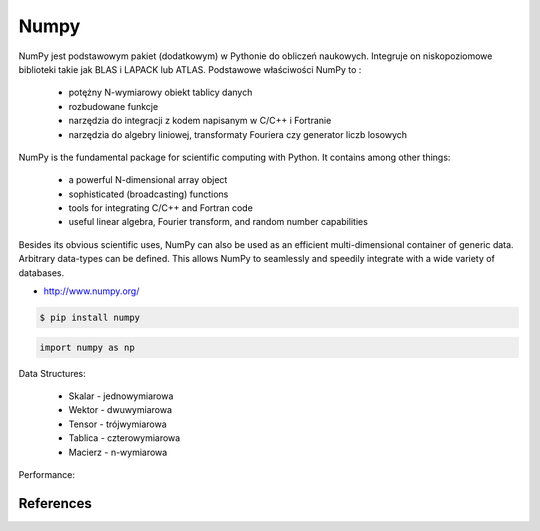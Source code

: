 *****
Numpy
*****

NumPy jest podstawowym pakiet (dodatkowym) w Pythonie do obliczeń naukowych. Integruje on niskopoziomowe biblioteki takie jak BLAS i LAPACK lub ATLAS. Podstawowe właściwości NumPy to :

    - potężny N-wymiarowy obiekt tablicy danych
    - rozbudowane funkcje
    - narzędzia do integracji z kodem napisanym w C/C++ i Fortranie
    - narzędzia do algebry liniowej, transformaty Fouriera czy generator liczb losowych

NumPy is the fundamental package for scientific computing with Python. It contains among other things:

    - a powerful N-dimensional array object
    - sophisticated (broadcasting) functions
    - tools for integrating C/C++ and Fortran code
    - useful linear algebra, Fourier transform, and random number capabilities

Besides its obvious scientific uses, NumPy can also be used as an efficient multi-dimensional container of generic data. Arbitrary data-types can be defined. This allows NumPy to seamlessly and speedily integrate with a wide variety of databases.

* http://www.numpy.org/

.. code-block:: console

    $ pip install numpy

.. code-block:: python

    import numpy as np

Data Structures:

    * Skalar - jednowymiarowa
    * Wektor - dwuwymiarowa
    * Tensor - trójwymiarowa
    * Tablica - czterowymiarowa
    * Macierz - n-wymiarowa

Performance:
    .. code-block:: python
        :caption: Results with Jupyter and ``%%timeit -n 1_000_000 -r 10``

        import numpy as np


        np.arange(0, 100, step=2, dtype=float)
        # 756 ns ± 10.3 ns per loop (mean ± std. dev. of 10 runs, 1000000 loops each)

        np.array(range(0, 100, 2), dtype=float)
        # 8.28 µs ± 364 ns per loop (mean ± std. dev. of 10 runs, 1000000 loops each)

        np.array([x for x in range(0, 100) if x % 2 == 0], dtype=float)
        # 9.76 µs ± 324 ns per loop (mean ± std. dev. of 10 runs, 1000000 loops each)

        np.array([float(x) for x in range(0, 100) if x % 2 == 0])
        # 12.7 µs ± 195 ns per loop (mean ± std. dev. of 10 runs, 1000000 loops each)

        np.array([float(x) for x in range(0, 100, 2)])
        # 8.35 µs ± 196 ns per loop (mean ± std. dev. of 10 runs, 1000000 loops each)

        np.array([x for x in range(0, 100, 2)], dtype=float)
        # 5.89 µs ± 77 ns per loop (mean ± std. dev. of 10 runs, 1000000 loops each)


.. todo:: Assignments:

    * http://www.labri.fr/perso/nrougier/teaching/numpy.100/
    * https://github.com/rougier/numpy-100


References
==========
.. bibliography:: _references/bibliography.bib
    :style: plain
    :labelprefix: numpy
    :keyprefix: numpy-
    :all:
